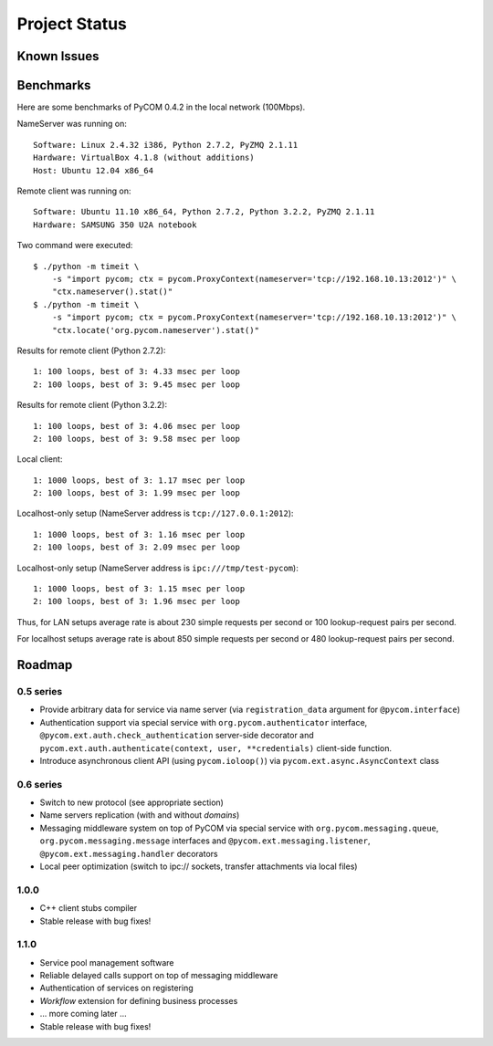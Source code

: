 Project Status
===============

Known Issues
-------------

Benchmarks
-----------

Here are some benchmarks of PyCOM 0.4.2 in the local network (100Mbps).

NameServer was running on::

    Software: Linux 2.4.32 i386, Python 2.7.2, PyZMQ 2.1.11
    Hardware: VirtualBox 4.1.8 (without additions)
    Host: Ubuntu 12.04 x86_64

Remote client was running on::

    Software: Ubuntu 11.10 x86_64, Python 2.7.2, Python 3.2.2, PyZMQ 2.1.11
    Hardware: SAMSUNG 350 U2A notebook

Two command were executed::

    $ ./python -m timeit \
        -s "import pycom; ctx = pycom.ProxyContext(nameserver='tcp://192.168.10.13:2012')" \
        "ctx.nameserver().stat()"
    $ ./python -m timeit \
        -s "import pycom; ctx = pycom.ProxyContext(nameserver='tcp://192.168.10.13:2012')" \
        "ctx.locate('org.pycom.nameserver').stat()"

Results for remote client (Python 2.7.2)::

    1: 100 loops, best of 3: 4.33 msec per loop
    2: 100 loops, best of 3: 9.45 msec per loop

Results for remote client (Python 3.2.2)::

    1: 100 loops, best of 3: 4.06 msec per loop
    2: 100 loops, best of 3: 9.58 msec per loop

Local client::

    1: 1000 loops, best of 3: 1.17 msec per loop
    2: 100 loops, best of 3: 1.99 msec per loop

Localhost-only setup (NameServer address is ``tcp://127.0.0.1:2012``)::

    1: 1000 loops, best of 3: 1.16 msec per loop
    2: 100 loops, best of 3: 2.09 msec per loop

Localhost-only setup (NameServer address is ``ipc:///tmp/test-pycom``)::

    1: 1000 loops, best of 3: 1.15 msec per loop
    2: 100 loops, best of 3: 1.96 msec per loop

Thus, for LAN setups average rate is about 230 simple requests per second
or 100 lookup-request pairs per second.

For localhost setups average rate is about 850 simple requests per second
or 480 lookup-request pairs per second.

Roadmap
---------

0.5 series
~~~~~~~~~~~

- Provide arbitrary data for service via name server
  (via ``registration_data`` argument for ``@pycom.interface``)
- Authentication support via special service with
  ``org.pycom.authenticator`` interface,
  ``@pycom.ext.auth.check_authentication`` server-side decorator and
  ``pycom.ext.auth.authenticate(context, user, **credentials)``
  client-side function.
- Introduce asynchronous client API (using ``pycom.ioloop()``) via
  ``pycom.ext.async.AsyncContext`` class

0.6 series
~~~~~~~~~~~

- Switch to new protocol (see appropriate section)
- Name servers replication (with and without *domains*)
- Messaging middleware system on top of PyCOM via special service with
  ``org.pycom.messaging.queue``, ``org.pycom.messaging.message`` interfaces
  and ``@pycom.ext.messaging.listener``, ``@pycom.ext.messaging.handler``
  decorators
- Local peer optimization (switch to ipc:// sockets, transfer attachments
  via local files)

1.0.0
~~~~~~

- C++ client stubs compiler
- Stable release with bug fixes!

1.1.0
~~~~~~

- Service pool management software
- Reliable delayed calls support on top of messaging middleware
- Authentication of services on registering
- *Workflow* extension for defining business processes
- ... more coming later ...
- Stable release with bug fixes!
